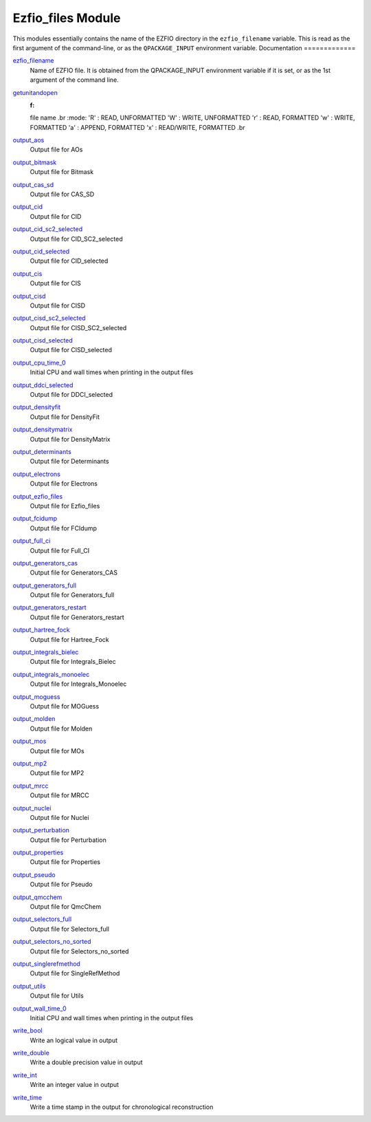 ==================
Ezfio_files Module
==================

This modules essentially contains the name of the EZFIO directory in the
``ezfio_filename`` variable. This is read as the first argument of the
command-line, or as the ``QPACKAGE_INPUT`` environment variable.
Documentation
=============

.. Do not edit this section. It was auto-generated from the
.. by the `update_README.py` script.

`ezfio_filename <http://github.com/LCPQ/quantum_package/tree/master/src/Ezfio_files/ezfio.irp.f#L1>`_
  Name of EZFIO file. It is obtained from the QPACKAGE_INPUT environment
  variable if it is set, or as the 1st argument of the command line.


`getunitandopen <http://github.com/LCPQ/quantum_package/tree/master/src/Ezfio_files/get_unit_and_open.irp.f#L1>`_
  :f:
  file name
  .br
  :mode:
  'R' : READ, UNFORMATTED
  'W' : WRITE, UNFORMATTED
  'r' : READ, FORMATTED
  'w' : WRITE, FORMATTED
  'a' : APPEND, FORMATTED
  'x' : READ/WRITE, FORMATTED
  .br


`output_aos <http://github.com/LCPQ/quantum_package/tree/master/src/Ezfio_files/output.irp.f_shell_40#L1>`_
  Output file for AOs


`output_bitmask <http://github.com/LCPQ/quantum_package/tree/master/src/Ezfio_files/output.irp.f_shell_40#L21>`_
  Output file for Bitmask


`output_cas_sd <http://github.com/LCPQ/quantum_package/tree/master/src/Ezfio_files/output.irp.f_shell_40#L41>`_
  Output file for CAS_SD


`output_cid <http://github.com/LCPQ/quantum_package/tree/master/src/Ezfio_files/output.irp.f_shell_40#L61>`_
  Output file for CID


`output_cid_sc2_selected <http://github.com/LCPQ/quantum_package/tree/master/src/Ezfio_files/output.irp.f_shell_40#L81>`_
  Output file for CID_SC2_selected


`output_cid_selected <http://github.com/LCPQ/quantum_package/tree/master/src/Ezfio_files/output.irp.f_shell_40#L101>`_
  Output file for CID_selected


`output_cis <http://github.com/LCPQ/quantum_package/tree/master/src/Ezfio_files/output.irp.f_shell_40#L121>`_
  Output file for CIS


`output_cisd <http://github.com/LCPQ/quantum_package/tree/master/src/Ezfio_files/output.irp.f_shell_40#L141>`_
  Output file for CISD


`output_cisd_sc2_selected <http://github.com/LCPQ/quantum_package/tree/master/src/Ezfio_files/output.irp.f_shell_40#L161>`_
  Output file for CISD_SC2_selected


`output_cisd_selected <http://github.com/LCPQ/quantum_package/tree/master/src/Ezfio_files/output.irp.f_shell_40#L181>`_
  Output file for CISD_selected


`output_cpu_time_0 <http://github.com/LCPQ/quantum_package/tree/master/src/Ezfio_files/output.irp.f#L2>`_
  Initial CPU and wall times when printing in the output files


`output_ddci_selected <http://github.com/LCPQ/quantum_package/tree/master/src/Ezfio_files/output.irp.f_shell_40#L201>`_
  Output file for DDCI_selected


`output_densityfit <http://github.com/LCPQ/quantum_package/tree/master/src/Ezfio_files/output.irp.f_shell_40#L221>`_
  Output file for DensityFit


`output_densitymatrix <http://github.com/LCPQ/quantum_package/tree/master/src/Ezfio_files/output.irp.f_shell_40#L241>`_
  Output file for DensityMatrix


`output_determinants <http://github.com/LCPQ/quantum_package/tree/master/src/Ezfio_files/output.irp.f_shell_40#L261>`_
  Output file for Determinants


`output_electrons <http://github.com/LCPQ/quantum_package/tree/master/src/Ezfio_files/output.irp.f_shell_40#L281>`_
  Output file for Electrons


`output_ezfio_files <http://github.com/LCPQ/quantum_package/tree/master/src/Ezfio_files/output.irp.f_shell_40#L301>`_
  Output file for Ezfio_files


`output_fcidump <http://github.com/LCPQ/quantum_package/tree/master/src/Ezfio_files/output.irp.f_shell_40#L321>`_
  Output file for FCIdump


`output_full_ci <http://github.com/LCPQ/quantum_package/tree/master/src/Ezfio_files/output.irp.f_shell_40#L341>`_
  Output file for Full_CI


`output_generators_cas <http://github.com/LCPQ/quantum_package/tree/master/src/Ezfio_files/output.irp.f_shell_40#L361>`_
  Output file for Generators_CAS


`output_generators_full <http://github.com/LCPQ/quantum_package/tree/master/src/Ezfio_files/output.irp.f_shell_40#L381>`_
  Output file for Generators_full


`output_generators_restart <http://github.com/LCPQ/quantum_package/tree/master/src/Ezfio_files/output.irp.f_shell_40#L401>`_
  Output file for Generators_restart


`output_hartree_fock <http://github.com/LCPQ/quantum_package/tree/master/src/Ezfio_files/output.irp.f_shell_40#L421>`_
  Output file for Hartree_Fock


`output_integrals_bielec <http://github.com/LCPQ/quantum_package/tree/master/src/Ezfio_files/output.irp.f_shell_40#L441>`_
  Output file for Integrals_Bielec


`output_integrals_monoelec <http://github.com/LCPQ/quantum_package/tree/master/src/Ezfio_files/output.irp.f_shell_40#L461>`_
  Output file for Integrals_Monoelec


`output_moguess <http://github.com/LCPQ/quantum_package/tree/master/src/Ezfio_files/output.irp.f_shell_40#L481>`_
  Output file for MOGuess


`output_molden <http://github.com/LCPQ/quantum_package/tree/master/src/Ezfio_files/output.irp.f_shell_40#L501>`_
  Output file for Molden


`output_mos <http://github.com/LCPQ/quantum_package/tree/master/src/Ezfio_files/output.irp.f_shell_40#L521>`_
  Output file for MOs


`output_mp2 <http://github.com/LCPQ/quantum_package/tree/master/src/Ezfio_files/output.irp.f_shell_40#L541>`_
  Output file for MP2


`output_mrcc <http://github.com/LCPQ/quantum_package/tree/master/src/Ezfio_files/output.irp.f_shell_40#L561>`_
  Output file for MRCC


`output_nuclei <http://github.com/LCPQ/quantum_package/tree/master/src/Ezfio_files/output.irp.f_shell_40#L581>`_
  Output file for Nuclei


`output_perturbation <http://github.com/LCPQ/quantum_package/tree/master/src/Ezfio_files/output.irp.f_shell_40#L601>`_
  Output file for Perturbation


`output_properties <http://github.com/LCPQ/quantum_package/tree/master/src/Ezfio_files/output.irp.f_shell_40#L621>`_
  Output file for Properties


`output_pseudo <http://github.com/LCPQ/quantum_package/tree/master/src/Ezfio_files/output.irp.f_shell_40#L641>`_
  Output file for Pseudo


`output_qmcchem <http://github.com/LCPQ/quantum_package/tree/master/src/Ezfio_files/output.irp.f_shell_40#L661>`_
  Output file for QmcChem


`output_selectors_full <http://github.com/LCPQ/quantum_package/tree/master/src/Ezfio_files/output.irp.f_shell_40#L681>`_
  Output file for Selectors_full


`output_selectors_no_sorted <http://github.com/LCPQ/quantum_package/tree/master/src/Ezfio_files/output.irp.f_shell_40#L701>`_
  Output file for Selectors_no_sorted


`output_singlerefmethod <http://github.com/LCPQ/quantum_package/tree/master/src/Ezfio_files/output.irp.f_shell_40#L721>`_
  Output file for SingleRefMethod


`output_utils <http://github.com/LCPQ/quantum_package/tree/master/src/Ezfio_files/output.irp.f_shell_40#L741>`_
  Output file for Utils


`output_wall_time_0 <http://github.com/LCPQ/quantum_package/tree/master/src/Ezfio_files/output.irp.f#L1>`_
  Initial CPU and wall times when printing in the output files


`write_bool <http://github.com/LCPQ/quantum_package/tree/master/src/Ezfio_files/output.irp.f#L88>`_
  Write an logical value in output


`write_double <http://github.com/LCPQ/quantum_package/tree/master/src/Ezfio_files/output.irp.f#L58>`_
  Write a double precision value in output


`write_int <http://github.com/LCPQ/quantum_package/tree/master/src/Ezfio_files/output.irp.f#L73>`_
  Write an integer value in output


`write_time <http://github.com/LCPQ/quantum_package/tree/master/src/Ezfio_files/output.irp.f#L42>`_
  Write a time stamp in the output for chronological reconstruction


